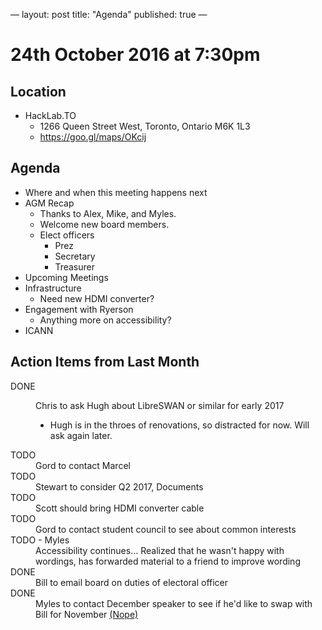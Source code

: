 ---
layout: post
title: "Agenda"
published: true
---

* 24th October 2016 at 7:30pm

** Location

- HackLab.TO
  - 1266 Queen Street West, Toronto, Ontario M6K 1L3
  - <https://goo.gl/maps/OKcij>

** Agenda

- Where and when this meeting happens next
- AGM Recap
  - Thanks to Alex, Mike, and Myles.
  - Welcome new board members.
  - Elect officers
    - Prez
    - Secretary
    - Treasurer
- Upcoming Meetings
- Infrastructure
  - Need new HDMI converter?
- Engagement with Ryerson
  - Anything more on accessibility?
- ICANN

** Action Items from Last Month

- DONE :: Chris to ask Hugh about LibreSWAN or similar for early 2017
  - Hugh is in the throes of renovations, so distracted for now.  Will ask again later.
- TODO :: Gord to contact Marcel
- TODO :: Stewart to consider Q2 2017, Documents
- TODO :: Scott should bring HDMI converter cable
- TODO :: Gord to contact student council to see about common interests
- TODO - Myles :: Accessibility continues... Realized that he wasn't happy with wordings, has forwarded material to a friend to improve wording
- DONE :: Bill to email board on duties of electoral officer
- DONE :: Myles to contact December speaker to see if he'd like to swap with Bill for November _(Nope)_
